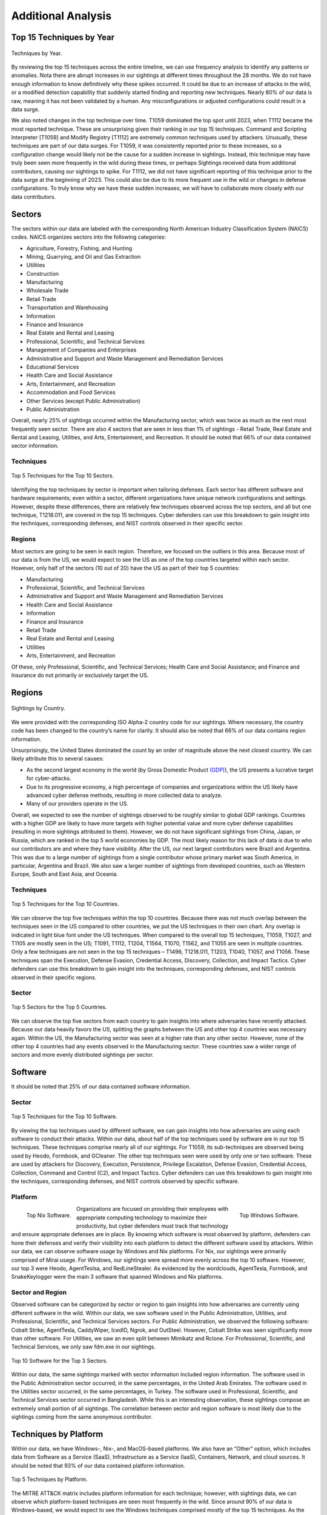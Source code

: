 Additional Analysis
===================

Top 15 Techniques by Year 
**************************

.. figure:: _static/Top_15_TID_over_time.png
   :alt: Top 15 Techniques over Time. 
   :align: center

   Techniques by Year.

By reviewing the top 15 techniques across the entire timeline, we can use frequency analysis to identify any patterns or anomalies. Nota there are abrupt increases in our sightings at different times throughout the 28 months. We do not have enough information to know definitively why these spikes occurred. It could be due to an increase of attacks in the wild, or a modified detection capability that suddenly started finding and reporting new techniques. Nearly 80% of our data is raw, meaning it has not been validated by a human. Any misconfigurations or adjusted configurations could result in a data surge. 

We also noted changes in the top technique over time. T1059 dominated the top spot until 2023, when T1112 became the most reported technique. These are unsurprising given their ranking in our top 15 techniques. Command and Scripting Interpreter [T1059] and Modify Registry [T1112] are extremely common techniques used by attackers. Unusually, these techniques are part of our data surges. For T1059, it was consistently reported prior to these increases, so a configuration change would likely not be the cause for a sudden increase in sightings. Instead, this technique may have truly been seen more frequently in the wild during these times, or perhaps Sightings received data from additional contributors, causing our sightings to spike. For T1112, we did not have significant reporting of this technique prior to the data surge at the beginning of 2023. This could also be due to its more frequent use in the wild or changes in defense configurations. To truly know why we have these sudden increases, we will have to collaborate more closely with our data contributors.

Sectors 
*******
The sectors within our data are labeled with the corresponding North American Industry Classification System (NAICS) codes. NAICS organizes sectors into the following categories: 

* Agriculture, Forestry, Fishing, and Hunting
* Mining, Quarrying, and Oil and Gas Extraction
* Utilities
* Construction
* Manufacturing
* Wholesale Trade
* Retail Trade
* Transportation and Warehousing
* Information
* Finance and Insurance
* Real Estate and Rental and Leasing
* Professional, Scientific, and Technical Services
* Management of Companies and Enterprises
* Administrative and Support and Waste Management and Remediation Services
* Educational Services
* Health Care and Social Assistance
* Arts, Entertainment, and Recreation
* Accommodation and Food Services
* Other Services (except Public Administration)
* Public Administration

Overall, nearly 25% of sightings occurred within the Manufacturing sector, which was twice as much as the next most frequently seen sector. There are also 4 sectors that are seen in less than 1% of sightings - Retail Trade, Real Estate and Rental and Leasing, Utilities, and Arts, Entertainment, and Recreation. It should be noted that 66% of our data contained sector information.


Techniques
-----------

.. figure:: _static/sector_techniques.png
   :alt: Top 5 Techniques for the Top 10 Sectors. 
   :align: center

   Top 5 Techniques for the Top 10 Sectors.

Identifying the top techniques by sector is important when tailoring defenses. Each sector has different software and hardware requirements; even within a sector, different organizations have unique network configurations and settings. However, despite these differences, there are relatively few techniques observed across the top sectors, and all but one technique, T1218.011, are covered in the top 15 techniques. Cyber defenders can use this breakdown to gain insight into the techniques, corresponding defenses, and NIST controls observed in their specific sector.

Regions
---------
Most sectors are going to be seen in each region. Therefore, we focused on the outliers in this area. Because most of our data is from the US, we would expect to see the US as one of the top countries targeted within each sector. However, only half of the sectors (10 out of 20) have the US as part of their top 5 countries:

* Manufacturing 
* Professional, Scientific, and Technical Services 
* Administrative and Support and Waste Management and Remediation Services 
* Health Care and Social Assistance 
* Information
* Finance and Insurance
* Retail Trade
* Real Estate and Rental and Leasing 
* Utilities
* Arts, Entertainment, and Recreation 

Of these, only Professional, Scientific, and Technical Services; Health Care and Social Assistance; and Finance and Insurance do not primarily or exclusively target the US. 

Regions 
*******

.. figure:: _static/Region_Map.png
   :alt: Sightings by Country. 
   :align: center

   Sightings by Country.

We were provided with the corresponding ISO Alpha-2 country code for our sightings. Where necessary, the country code has been changed to the country’s name for clarity. It should also be noted that 66% of our data contains region information.

Unsurprisingly, the United States dominated the count by an order of magnitude above the next closest country. We can likely attribute this to several causes:

* As the second largest economy in the world (by Gross Domestic Product  `(GDP) <https://www.worldeconomics.com/Rankings/Economies-By-Size.aspx>`_), the US presents a lucrative target for cyber-attacks.
* Due to its progressive economy, a high percentage of companies and organizations within the US likely have advanced cyber defense methods, resulting in more collected data to analyze.
* Many of our providers operate in the US.

Overall, we expected to see the number of sightings observed to be roughly similar to global GDP rankings. Countries with a higher GDP are likely to have more targets with higher potential value and more cyber defense capabilities (resulting in more sightings attributed to them). However, we do not have significant sightings from China, Japan, or Russia, which are ranked in the top 5 world economies by GDP. The most likely reason for this lack of data is due to who our contributors are and where they have visibility. After the US, our next largest contributors were Brazil and Argentina. This was due to a large number of sightings from a single contributor whose primary market was South America, in particular, Argentina and Brazil. We also saw a larger number of sightings from developed countries, such as Western Europe, South and East Asia, and Oceania.

Techniques
-----------

.. figure:: _static/US_techniques.png
   :alt: Top 5 Techniques for the US. 
   :scale: 50%
   :align: center

.. figure:: _static/Countries_techniques.png
   :alt: Top 5 Techniques for the Top 9 Countries (after the US). 
   :align: center

   Top 5 Techniques for the Top 10 Countries. 

We can observe the top five techniques within the top 10 countries. Because there was not much overlap between the techniques seen in the US compared to other countries, we put the US techniques in their own chart. Any overlap is indicated in light blue font under the US techniques. When compared to the overall top 15 techniques, T1059, T1027, and T1105 are mostly seen in the US; T1091, T1112, T1204, T1564, T1070, T1562, and T1055 are seen in multiple countries. Only a few techniques are not seen in the top 15 techniques – T1496, T1218.011, T1203, T1040, T1057, and T1056. These techniques span the Execution, Defense Evasion, Credential Access, Discovery, Collection, and Impact Tactics. Cyber defenders can use this breakdown to gain insight into the techniques, corresponding defenses, and NIST controls observed in their specific regions.

Sector
-------

.. figure:: _static/US_sector_heatmap.png
   :alt: Top 5 Sectors for the US. 
   :align: center

.. figure:: _static/no_US_sector_heatmap.png
   :alt: Top 5 Sectors for the US. 
   :align: center

   Top 5 Sectors for the Top 5 Countries.

We can observe the top five sectors from each country to gain insights into where adversaries have recently attacked. Because our data heavily favors the US, splitting the graphs between the US and other top 4 countries was necessary again. Within the US, the Manufacturing sector was seen at a higher rate than any other sector. However, none of the other top 4 countries had any events observed in the Manufacturing sector. These countries saw a wider range of sectors and more evenly distributed sightings per sector.

Software 
*********
It should be noted that 25% of our data contained software information.

Sector
-------

.. figure:: _static/Software_techniques.png
   :alt: Top 5 Techniques for the Top 10 Software. 
   :align: center

   Top 5 Techniques for the Top 10 Software.

By viewing the top techniques used by different software, we can gain insights into how adversaries are using each software to conduct their attacks. Within our data, about half of the top techniques used by software are in our top 15 techniques. These techniques comprise nearly all of our sightings. For T1059, its sub-techniques are observed being used by Heodo, Formbook, and GCleaner. The other top techniques seen were used by only one or two software. These are used by attackers for Discovery, Execution, Persistence, Privilege Escalation, Defense Evasion, Credential Access, Collection, Command and Control (C2), and Impact Tactics. Cyber defenders can use this breakdown to gain insight into the techniques, corresponding defenses, and NIST controls observed by specific software.

Platform
---------

.. figure:: _static/top_10_nix_software.png
   :alt: Top Nix Software. 
   :scale: 28%
   :align: left

   Top Nix Software.

.. figure:: _static/top_10_windows_software.png
   :alt: Top Windows Software. 
   :scale: 28%
   :align: right

   Top Windows Software.

Organizations are focused on providing their employees with appropriate computing technology to maximize their productivity, but cyber defenders must track that technology and ensure appropriate defenses are in place. By knowing which software is most observed by platform, defenders can hone their defenses and verify their visibility into each platform to detect the different software used by attackers.  Within our data, we can observe software usage by Windows and Nix platforms. For Nix, our sightings were primarily comprised of Mirai usage. For Windows, our sightings were spread more evenly across the top 10 software. However, our top 3 were Heodo, AgentTeslsa, and RedLineStealer. As evidenced by the wordclouds, AgentTesla, Formbook, and SnakeKeylogger were the main 3 software that spanned Windows and Nix platforms.

Sector and Region
------------------
Observed software can be categorized by sector or region to gain insights into how adversaries are currently using different software in the wild. Within our data, we saw software used in the Public Administration, Utilities, and Professional, Scientific, and Technical Services sectors. For Public Administration, we observed the following software: Cobalt Strike, AgentTesla, CaddyWiper, IcedID, Ngrok, and OutSteel. However, Cobalt Strike was seen significantly more than other software. For Utilities, we saw an even split between Mimikatz and Rclone. For Professional, Scientific, and Technical Services, we only saw fdm.exe in our sightings.

.. figure:: _static/softwares.png
   :alt: Top 10 Software for the Top 3 Sectors. 
   :align: center

   Top 10 Software for the Top 3 Sectors.

Within our data, the same sightings marked with sector information included region information. The software used in the Public Administration sector occurred, in the same percentages, in the United Arab Emirates. The software used in the Utilities sector occurred, in the same percentages, in Turkey. The software used in Professional, Scientific, and Technical Services sector occurred in Bangladesh. While this is an interesting observation, these sightings compose an extremely small portion of all sightings. The correlation between sector and region software is most likely due to the sightings coming from the same anonymous contributor. 

Techniques by Platform 
***********************
Within our data, we have Windows-, Nix-, and MacOS-based platforms. We also have an “Other” option, which includes data from Software as a Service (SaaS), Infrastructure as a Service (IaaS), Containers, Network, and cloud sources. It should be noted that 93% of our data contained platform information.

.. figure:: _static/platform_techniques.png
   :alt: Top 5 Techniques by Platform. 
   :align: center

   Top 5 Techniques by Platform.

The MITRE ATT&CK matrix includes platform information for each technique; however, with sightings data, we can observe which platform-based techniques are seen most frequently in the wild. Since around 90% of our data is Windows-based, we would expect to see the Windows techniques comprised mostly of the top 15 techniques. As the chart demonstrates, this hypothesis was correct. We also see some of the top 15 techniques associated with the other 3 platforms as well. The light blue font highlights any technique overlap between platforms. Surprisingly, there is no overlap between Nix and Windows and Nix and MacOS platforms. T1027 and T1059 were seen on Windows and MacOS platforms, and T1218 overlaps with MacOS and Other platforms. For the remaining techniques (that are not in the top 15 techniques), attackers focused on varying Tactics. For Nix, the techniques seen were Discovery focused. For MacOS, the techniques span the Execution, Persistence, Privilege Execution, and Defense Evasion Tactics. For Other platforms, the techniques cover Defense Evasion, Persistence, Privilege Escalation, and Initial Access Tactics. Cyber defenders can use this breakdown to gain insight into the techniques, corresponding defenses, and NIST controls observed by specific platforms.

Techniques by Privilege Level
******************************
It should be noted that 99% of our data contains privilege level information.

.. figure:: _static/priv_level_user_to_technique.png
   :alt: Top 5 Techniques by User Privilege Level. 
   :scale: 50%
   :align: center

.. figure:: _static/priv_level_TTP_with_labels.png
   :alt: Top 5 Techniques for Privilege Levels. 
   :align: center

   Top 5 Techniques for Privilege Levels.

Similar to platforms, the MITRE ATT&CK matrix includes information on what permissions are required for each technique. By using sightings data, we can observe the top techniques seen by privilege level. Around 35% of our data contains relevant privilege level information, most of which primarily consists of user and system permissions. Overall, most privilege level techniques are in the top 15 techniques,. The remaining techniques, T1218.011 and T1222.001, are used by adversaries for Defense Evasion. Cyber defenders can use this breakdown to gain insight into the techniques, corresponding defenses, and NIST controls observed by specific permissions.

Missing Techniques
********************
In total, 61 techniques from the current version of the ATT&CK were not in our Sightings Data. This represents about 26% of the current Techniques. When reviewing the techniques at a Tactic level, Defense Evasion has the most missing techniques; however, Reconnaissance has the highest percentage of missing techniques. This is likely due to Defense Evasion having the most techniques overall, making the percentage of missing techniques smaller. Out of the missing techniques, around 19% (12 out of 61) are for Cloud, Containers, and Infrastructure as a Service platforms; around 11% (7 out of 61) are Pre-ATT&CK techniques (under Reconnaissance and Resource Development Tactics); and around 6% (4 out of 61) are network-based. The rest of the missing techniques can be detected on Windows, Linux, or MacOS. Overall, the missing techniques are only a small sub-set of each Tactic.

.. figure:: _static/missing_tactics.png
   :alt: Percentage of Missing Techniques for each Tactic. 
   :align: center

   Percentage of Missing Techniques for each Tactic.